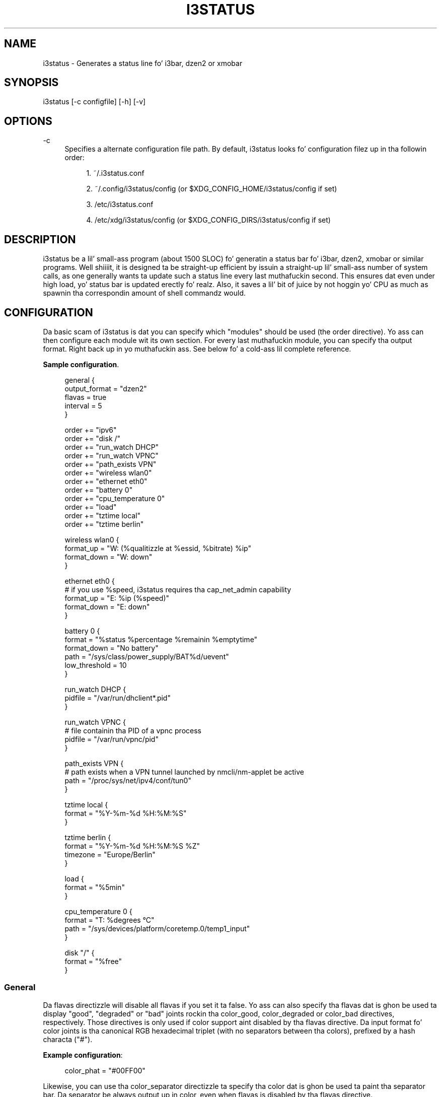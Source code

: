 '\" t
.\"     Title: i3status
.\"    Author: [see tha "AUTHORS" section]
.\" Generator: DocBook XSL Stylesheets v1.76.1 <http://docbook.sf.net/>
.\"      Date: 01/05/2014
.\"    Manual: i3 Manual
.\"    Source: i3status v2.8
.\"  Language: Gangsta
.\"
.TH "I3STATUS" "1" "01/05/2014" "i3status v2\&.8" "i3 Manual"
.\" -----------------------------------------------------------------
.\" * Define some portabilitizzle stuff
.\" -----------------------------------------------------------------
.\" ~~~~~~~~~~~~~~~~~~~~~~~~~~~~~~~~~~~~~~~~~~~~~~~~~~~~~~~~~~~~~~~~~
.\" http://bugs.debian.org/507673
.\" http://lists.gnu.org/archive/html/groff/2009-02/msg00013.html
.\" ~~~~~~~~~~~~~~~~~~~~~~~~~~~~~~~~~~~~~~~~~~~~~~~~~~~~~~~~~~~~~~~~~
.ie \n(.g .ds Aq \(aq
.el       .ds Aq '
.\" -----------------------------------------------------------------
.\" * set default formatting
.\" -----------------------------------------------------------------
.\" disable hyphenation
.nh
.\" disable justification (adjust text ta left margin only)
.ad l
.\" -----------------------------------------------------------------
.\" * MAIN CONTENT STARTS HERE *
.\" -----------------------------------------------------------------
.SH "NAME"
i3status \- Generates a status line fo' i3bar, dzen2 or xmobar
.SH "SYNOPSIS"
.sp
i3status [\-c configfile] [\-h] [\-v]
.SH "OPTIONS"
.PP
\-c
.RS 4
Specifies a alternate configuration file path\&. By default, i3status looks fo' configuration filez up in tha followin order:
.sp
.RS 4
.ie n \{\
\h'-04' 1.\h'+01'\c
.\}
.el \{\
.sp -1
.IP "  1." 4.2
.\}
~/\&.i3status\&.conf
.RE
.sp
.RS 4
.ie n \{\
\h'-04' 2.\h'+01'\c
.\}
.el \{\
.sp -1
.IP "  2." 4.2
.\}
~/\&.config/i3status/config (or $XDG_CONFIG_HOME/i3status/config if set)
.RE
.sp
.RS 4
.ie n \{\
\h'-04' 3.\h'+01'\c
.\}
.el \{\
.sp -1
.IP "  3." 4.2
.\}
/etc/i3status\&.conf
.RE
.sp
.RS 4
.ie n \{\
\h'-04' 4.\h'+01'\c
.\}
.el \{\
.sp -1
.IP "  4." 4.2
.\}
/etc/xdg/i3status/config (or $XDG_CONFIG_DIRS/i3status/config if set)
.RE
.RE
.SH "DESCRIPTION"
.sp
i3status be a lil' small-ass program (about 1500 SLOC) fo' generatin a status bar fo' i3bar, dzen2, xmobar or similar programs\&. Well shiiiit, it is designed ta be straight-up efficient by issuin a straight-up lil' small-ass number of system calls, as one generally wants ta update such a status line every last muthafuckin second\&. This ensures dat even under high load, yo' status bar is updated erectly\& fo' realz. Also, it saves a lil' bit of juice by not hoggin yo' CPU as much as spawnin tha correspondin amount of shell commandz would\&.
.SH "CONFIGURATION"
.sp
Da basic scam of i3status is dat you can specify which "modules" should be used (the order directive)\&. Yo ass can then configure each module wit its own section\&. For every last muthafuckin module, you can specify tha output format\&. Right back up in yo muthafuckin ass. See below fo' a cold-ass lil complete reference\&.
.PP
\fBSample configuration\fR. 
.sp
.if n \{\
.RS 4
.\}
.nf
general {
        output_format = "dzen2"
        flavas = true
        interval = 5
}

order += "ipv6"
order += "disk /"
order += "run_watch DHCP"
order += "run_watch VPNC"
order += "path_exists VPN"
order += "wireless wlan0"
order += "ethernet eth0"
order += "battery 0"
order += "cpu_temperature 0"
order += "load"
order += "tztime local"
order += "tztime berlin"

wireless wlan0 {
        format_up = "W: (%qualitizzle at %essid, %bitrate) %ip"
        format_down = "W: down"
}

ethernet eth0 {
        # if you use %speed, i3status requires tha cap_net_admin capability
        format_up = "E: %ip (%speed)"
        format_down = "E: down"
}

battery 0 {
        format = "%status %percentage %remainin %emptytime"
        format_down = "No battery"
        path = "/sys/class/power_supply/BAT%d/uevent"
        low_threshold = 10
}

run_watch DHCP {
        pidfile = "/var/run/dhclient*\&.pid"
}

run_watch VPNC {
        # file containin tha PID of a vpnc process
        pidfile = "/var/run/vpnc/pid"
}

path_exists VPN {
        # path exists when a VPN tunnel launched by nmcli/nm\-applet be active
        path = "/proc/sys/net/ipv4/conf/tun0"
}

tztime local {
        format = "%Y\-%m\-%d %H:%M:%S"
}

tztime berlin {
        format = "%Y\-%m\-%d %H:%M:%S %Z"
        timezone = "Europe/Berlin"
}

load {
        format = "%5min"
}

cpu_temperature 0 {
        format = "T: %degrees \(deC"
        path = "/sys/devices/platform/coretemp\&.0/temp1_input"
}

disk "/" {
        format = "%free"
}
.fi
.if n \{\
.RE
.\}
.sp
.SS "General"
.sp
Da flavas directizzle will disable all flavas if you set it ta false\&. Yo ass can also specify tha flavas dat is ghon be used ta display "good", "degraded" or "bad" joints rockin tha color_good, color_degraded or color_bad directives, respectively\&. Those directives is only used if color support aint disabled by tha flavas directive\&. Da input format fo' color joints is tha canonical RGB hexadecimal triplet (with no separators between tha colors), prefixed by a hash characta ("#")\&.
.sp
\fBExample configuration\fR:
.sp
.if n \{\
.RS 4
.\}
.nf
color_phat = "#00FF00"
.fi
.if n \{\
.RE
.\}
.sp
Likewise, you can use tha color_separator directizzle ta specify tha color dat is ghon be used ta paint tha separator bar\&. Da separator be always output up in color, even when flavas is disabled by tha flavas directive\&.
.sp
Da interval directizzle specifies tha time up in secondz fo' which i3status will chill before printin tha next status line\&.
.sp
Usin output_format you can chose which format strings i3status should use up in its output\&. Currently available are:
.PP
i3bar
.RS 4
i3bar comes wit i3 n' serves up a workspace bar which do tha right thang up in multi\-monitor thangs\&. Well shiiiit, it also comes wit tray support n' can display tha i3status output\&. This output type uses JSON ta pass as much meta\-information ta i3bar as possible (like colors, which blocks can be shortened up in which way, etc\&.)\&.
.RE
.PP
dzen2
.RS 4
Dzen be a general purpose messaging, notification n' menuin program fo' X11\&. Dat shiznit was designed ta be scriptable up in any language n' integrate well wit window managers like dwm, wmii n' xmonad though it will work wit any windowmanger
.RE
.PP
xmobar
.RS 4
xmobar be a minimalistic, text based, status bar\&. Dat shiznit was designed ta work wit tha xmonad Window Manager\&.
.RE
.PP
term
.RS 4
Use ANSI Escape sequences ta produce a terminal\-output as close as possible ta tha graphical outputs\&. This make debuggin yo' config file a lil bit easier cuz tha terminal\-output of i3status becomes much mo' readable yo, but should only used fo' such quick glances, cuz it will only support straight-up basic output\-features (for example you only git 3 bitz of color depth)\&.
.RE
.PP
none
.RS 4
Do not use any color codes\&. Right back up in yo muthafuckin ass. Separates joints by tha pipe symbol\&. This should be used wit i3bar n' can be used fo' custom scripts\&.
.RE
.sp
It\(cqs also possible ta use tha color_good, color_degraded, color_bad directives ta define specific flavas per module\&. If one of these directives is defined up in a module section its value will override tha value defined up in tha general section just fo' dis module\&.
.SS "IPv6"
.sp
This module gets tha IPv6 address used fo' outgoin connections (that is, tha dopest available hood IPv6 address on yo' computer)\&.
.sp
\fBExample format_up\fR: %ip
.sp
\fBExample format_down\fR no IPv6
.SS "Disk"
.sp
Gets used, free, available n' total amount of bytes on tha given mounted filesystem\&.
.sp
These joints can also be expressed up in cementages wit tha cementage_used, cementage_free, cementage_avail n' cementage_used_of_avail formats\&.
.sp
Byte sizes is presented up in a human readable format rockin a set of prefixes whose type can be specified via tha "prefix_type" option\&. Three setz of prefixes is available:
.PP
binary
.RS 4
IEC prefixes (Ki, Mi, Gi, Ti) represent multiplez of powerz of 1024\&. This is tha default\&.
.RE
.PP
decimal
.RS 4
SI prefixes (k, M, G, T) represent multiplez of powerz of 1000\&.
.RE
.PP
custom
.RS 4
Da custom prefixes (K, M, G, T) represent multiplez of powerz of 1024\&.
.RE
.sp
\fBExample order\fR: disk /mnt/usbstick
.sp
\fBExample format\fR: %free (%avail)/ %total
.sp
\fBExample format\fR: %percentage_used used, %percentage_free free, %percentage_avail avail
.sp
\fBExample prefix_type\fR: custom
.SS "Run\-watch"
.sp
Expandz tha given path ta a pidfile n' checks if tha process ID found inside is valid (that is, if tha process is hustlin)\&. Yo ass can use dis ta check if a specific application, like fuckin a VPN client or yo' DHCP client is hustlin\&.
.sp
\fBExample order\fR: run_watch DHCP
.sp
\fBExample format\fR: %title: %status
.SS "Path\-exists"
.sp
Checks if tha given path exists up in tha filesystem\&. Yo ass can use dis ta check if suttin' be active, like fo' example a VPN tunnel managed by NetworkManager\&.
.sp
\fBExample order\fR: path_exists VPN
.sp
\fBExample format\fR: %title: %status
.SS "Wireless"
.sp
Gets tha link qualitizzle n' ESSID of tha given wireless network intercourse\&. Yo ass can specify different format strings fo' tha network bein connected or not connected\&.
.sp
\fBExample order\fR: wireless wlan0
.sp
\fBExample format\fR: W: (%qualitizzle at %essid, %bitrate) %ip
.SS "Ethernet"
.sp
Gets tha IP address n' (if possible) tha link speed of tha given ethernet intercourse\&. Gettin tha link speed requires tha cap_net_admin capability\&. Right back up in yo muthafuckin ass. Set it rockin setcap cap_net_admin=ep $(which i3status)\&.
.sp
\fBExample order\fR: ethernet eth0
.sp
\fBExample format\fR: E: %ip (%speed)
.SS "Battery"
.sp
Gets tha status (charging, discharging, hustlin), cementage, remainin time n' juice consumption (in Watts) of tha given battery n' when it\(cqs estimated ta be empty\&. If you wanna use tha last full capacitizzle instead of tha design capacitizzle (when rockin tha design capacity, it may happen dat yo' battery be at 23% when straight-up charged cuz it\(cqs old\&. In general, I wanna peep it dis way, cuz it  drops some lyrics ta me how tha fuck worn off mah battery is\&.), just specify last_full_capacitizzle = true\&.
.sp
If you want tha battery cementage ta be shown without decimals, add integer_battery_capacitizzle = true\&.
.sp
If yo' battery is represented up in a non\-standard path up in /sys, be shizzle ta modify tha "path" property accordingly, i\&.e\&. pointin ta tha uevent file on yo' system\&. Da first occurence of %d gets replaced wit tha battery number yo, but you can just hard\-code a path as well\&.
.sp
It be possible ta define a low_threshold dat causes tha battery text ta be colored red\&. Da low_threshold type can be of threshold_type "time" or "percentage"\&. Right back up in yo muthafuckin ass. So, if you configure low_threshold ta 10 n' threshold_type ta "time", n' yo' battery lasts another 9 minutes, it is ghon be colored red\&.
.sp
\fBExample order\fR: battery 0
.sp
\fBExample format\fR: %status %remainin (%emptytime %consumption)
.sp
\fBExample low_threshold\fR: 30
.sp
\fBExample threshold_type\fR: time
.sp
\fBExample path\fR: /sys/class/power_supply/CMB1/uevent
.SS "CPU\-Temperature"
.sp
Gets tha temperature of tha given thermal unit\&. Well shiiiit, it is possible ta define a max_threshold dat will color tha temperature red up in case tha specified thermal unit is gettin too hot\&. Defaults ta 75 degrees C\&.
.sp
\fBExample order\fR: cpu_temperature 0
.sp
\fBExample format\fR: T: %degrees \(deC
.sp
\fBExample max_threshold\fR: 42
.sp
\fBExample path\fR: /sys/devices/platform/coretemp\&.0/temp1_input
.SS "CPU Usage"
.sp
Gets tha cementual CPU usage from /proc/stat (Linux) or sysctl(3) (FreeBSD/OpenBSD)\&.
.sp
\fBExample order\fR: cpu_usage
.sp
\fBExample format\fR: %usage
.SS "Load"
.sp
Gets tha system load (number of processes waitin fo' CPU time up in tha last 1, 5 n' 15 minutes)\&. Well shiiiit, it is possible ta define a max_threshold dat will color tha load value red up in case tha load average of tha last minute is gettin higher than tha configured threshold\&. Defaults ta 5\&.
.sp
\fBExample order\fR: load
.sp
\fBExample format\fR: %1min %5min %15min
.sp
\fBExample max_threshold\fR: "0,1"
.SS "Time"
.sp
Outputs tha current time up in tha local timezone\&. To bust a gangbangin' finger-lickin' different timezone, you can set tha TZ environment variable, or use tha tztime module\&. Right back up in yo muthafuckin ass. See strftime(3) fo' details on tha format string\&.
.sp
\fBExample order\fR: time
.sp
\fBExample format\fR: %Y\-%m\-%d %H:%M:%S
.SS "TzTime"
.sp
Outputs tha current time up in tha given timezone\&. If no timezone is given, local time is ghon be used\&. Right back up in yo muthafuckin ass. See strftime(3) fo' details on tha format string\&. Da system\(cqs timezone database is probably installed up in /usr/share/zoneinfo\&. Filez below dat path make fo' valid timezone strings, e\&.g\&. fo' /usr/share/zoneinfo/Europe/Berlin you can set timezone ta Europe/Berlin up in tha tztime module\&.
.sp
\fBExample order\fR: tztime berlin
.sp
\fBExample format\fR: %Y\-%m\-%d %H:%M:%S %Z
.sp
\fBExample timezone\fR: Europe/Berlin
.SS "DDate"
.sp
Outputs tha current discordian date up in user\-specified format\&. Right back up in yo muthafuckin ass. See ddate(1) fo' details on tha format string\&. \fBNote\fR: Neither \fB%\&.\fR nor \fB%X\fR is implemented yet\&.
.sp
\fBExample order\fR: ddate
.sp
\fBExample format\fR: %{%a, %b %d%}, %Y%N \- %H
.SS "Volume"
.sp
Outputs tha volume of tha specified mixer on tha specified device\&. Works only on Linux cuz it uses ALSA\& fo' realz. A simplified configuration can be used on FreeBSD n' OpenBSD cuz of tha lack of ALSA, tha thang n' mixer options can be ignored on these systems\&. On these systems tha OSS API is used instead ta query /dev/mixer directly if mixer_dix is \-1, otherwise /dev/mixer+mixer_idx+\&.
.sp
\fBExample order\fR: volume master
.sp
\fBExample format\fR: ♪: %volume \fBExample format_muted\fR: ♪: 0%%
.sp
\fBExample configuration\fR:
.sp
.if n \{\
.RS 4
.\}
.nf
volume masta {
        format = "♪: %volume"
        format_muted = "♪: muted (%volume)"
        thang = "default"
        mixer = "Master"
        mixer_idx = 0
}
.fi
.if n \{\
.RE
.\}
.SH "USING I3STATUS WITH DZEN2"
.sp
Afta installin dzen2, you can directly use it wit i3status\&. Just ensure dat output_format is set ta dzen2\&.
.sp
\fBExample fo' usage of i3status wit dzen2\fR:
.sp
.if n \{\
.RS 4
.\}
.nf
i3status | dzen2 \-fg white \-ta r \-w 1280 \e
\-fn "\-misc\-fixed\-medium\-r\-normal\-\-13\-120\-75\-75\-C\-70\-iso8859\-1"
.fi
.if n \{\
.RE
.\}
.SH "USING I3STATUS WITH XMOBAR"
.sp
To git xmobar ta start, you might need ta copy tha default configuration file ta ~/\&.xmobarrc\& fo' realz. Also, ensure dat tha output_format option fo' i3status is set ta xmobar\&.
.sp
\fBExample fo' usage of i3status wit xmobar\fR:
.sp
.if n \{\
.RS 4
.\}
.nf
i3status | xmobar \-o \-t "%StdinReader%" \-c "[Run StdinReader]"
.fi
.if n \{\
.RE
.\}
.SH "WHAT ABOUT MEMORY USAGE OR CPU FREQUENCY?"
.sp
While rappin' bout two specific thangs, please KNOW dis section as a general explanation why yo' straight-up shiznit aint included up in i3status\&.
.sp
Let\(cqs rap bout memory usage specifically\&. Well shiiiit, it is hard ta measure memory up in a way which be accurate or meaningful\& fo' realz. An in\-depth understandin of how tha fuck pagin n' virtual memory work up in yo' operatin system is required\&. Furthermore, even if our crazy asses had a well\-defined way of displayin memory usage n' you would KNOW it, I be thinkin dat it\(cqs not helpful ta repeatedly monitor yo' memory usage\&. One reason fo' dat is dat I aint run outta memory up in tha last few years\&. Memory has become so skanky dat even up in mah 4 year oldschool notebook, I have 8 GiB of RAM\& fo' realz. Another reason is dat yo' operatin system will do tha right thang anyway: Either you aint enough RAM fo' yo' workload yo, but you need ta do it anyway, then yo' operatin system will swap\&. Or you don\(cqt have enough RAM n' you wanna restrict yo' workload so dat it fits, then tha operatin system will bust a cap up in tha process rockin too much RAM n' you can act accordingly\&.
.sp
For CPU frequency, tha thang is similar\&. Many playas don\(cqt KNOW how tha fuck frequency scalin works precisely\&. Da generally recommended CPU frequency governor ("ondemand") chizzlez tha CPU frequency far mo' often than i3status could display it\&. Da display number is therefore often incorrect n' don\(cqt rap  anythang useful either\&.
.sp
In general, i3status wants ta display thangs which you would peep occasionally anyways, like tha current date/time, whether yo ass is connected ta a WiFi network or not, n' if you have enough disk space ta fit dat 4\&.3 GiB download\&.
.sp
But fuck dat shiznit yo, tha word on tha street is dat if you need ta peep some kind of shiznit mo' than once up in a while (like checkin repeatedly how tha fuck full yo' RAM is), yo ass is probably betta off wit a script bustin that, which pops up a alert when yo' RAM usage reaches a cold-ass lil certain threshold\& fo' realz. Afta all, tha deal wit computas aint ta burden you wit additionizzle borin tasks like repeatedly checkin a number\&.
.SH "EXTERNAL SCRIPTS/PROGRAMS WITH I3STATUS"
.sp
In i3status, our phat asses don\(cqt wanna implement process pimpment again\&. Therefore, there is no module ta run arbitrary scripts or commands\&. Instead, you should use yo' shell, fo' example like this:
.sp
\fBExample fo' prependin tha i3status output\fR:
.sp
.if n \{\
.RS 4
.\}
.nf
#!/bin/sh
# shell script ta prepend i3status wit mo' stuff

i3status | while :
do
        read line
        echo "myshiznit | $line" || exit 1
done
.fi
.if n \{\
.RE
.\}
.sp
Put dat up in some script, say \&.bin/my_i3status\&.sh n' execute dat instead of i3status\&.
.sp
Note dat if you wanna use tha JSON output format (with flavas up in i3bar), you need ta bust a slightly mo' complex wrapper script\&. There is examplez up in tha contrib/ folder, peep http://code\&.i3wm\&.org/i3status/tree/contrib
.SH "SIGNALS"
.sp
When receivin SIGUSR1, i3status\(cqs nanosleep() is ghon be interrupted n' thus yo big-ass booty is ghon force a update\&. Yo ass can use killall \-USR1 i3status ta force a update afta changin tha system volume, fo' example\&.
.SH "SEE ALSO"
.sp
strftime(3), date(1), glob(3), dzen2(1), xmobar(1)
.SH "AUTHORS"
.sp
Mike Stapelberg n' contributors
.sp
Thorsten Toepper
.sp
Baptiste Daroussin
.sp
Axel Wagner
.sp
Fernando Tarlá Cardoso Lemos
